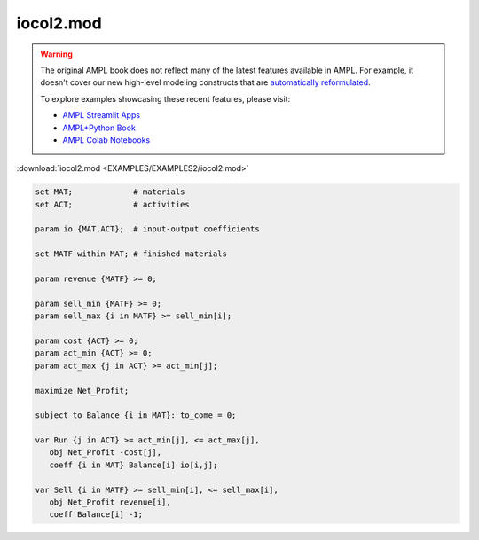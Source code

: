 iocol2.mod
==========


.. warning::
    The original AMPL book does not reflect many of the latest features available in AMPL.
    For example, it doesn't cover our new high-level modeling constructs that are `automatically reformulated <https://mp.ampl.com/model-guide.html>`_.

    
    To explore examples showcasing these recent features, please visit:

    - `AMPL Streamlit Apps <https://ampl.com/streamlit/>`__
    - `AMPL+Python Book <https://ampl.com/mo-book/>`__
    - `AMPL Colab Notebooks <https://ampl.com/colab/>`__

:download:`iocol2.mod <EXAMPLES/EXAMPLES2/iocol2.mod>`

.. code-block:: ampl

    set MAT;             # materials
    set ACT;             # activities
    
    param io {MAT,ACT};  # input-output coefficients
    
    set MATF within MAT; # finished materials
    
    param revenue {MATF} >= 0;
    
    param sell_min {MATF} >= 0;
    param sell_max {i in MATF} >= sell_min[i];
    
    param cost {ACT} >= 0;
    param act_min {ACT} >= 0;
    param act_max {j in ACT} >= act_min[j];
    
    maximize Net_Profit;
    
    subject to Balance {i in MAT}: to_come = 0;
    
    var Run {j in ACT} >= act_min[j], <= act_max[j],
       obj Net_Profit -cost[j],
       coeff {i in MAT} Balance[i] io[i,j];
    
    var Sell {i in MATF} >= sell_min[i], <= sell_max[i],
       obj Net_Profit revenue[i],
       coeff Balance[i] -1;
    
